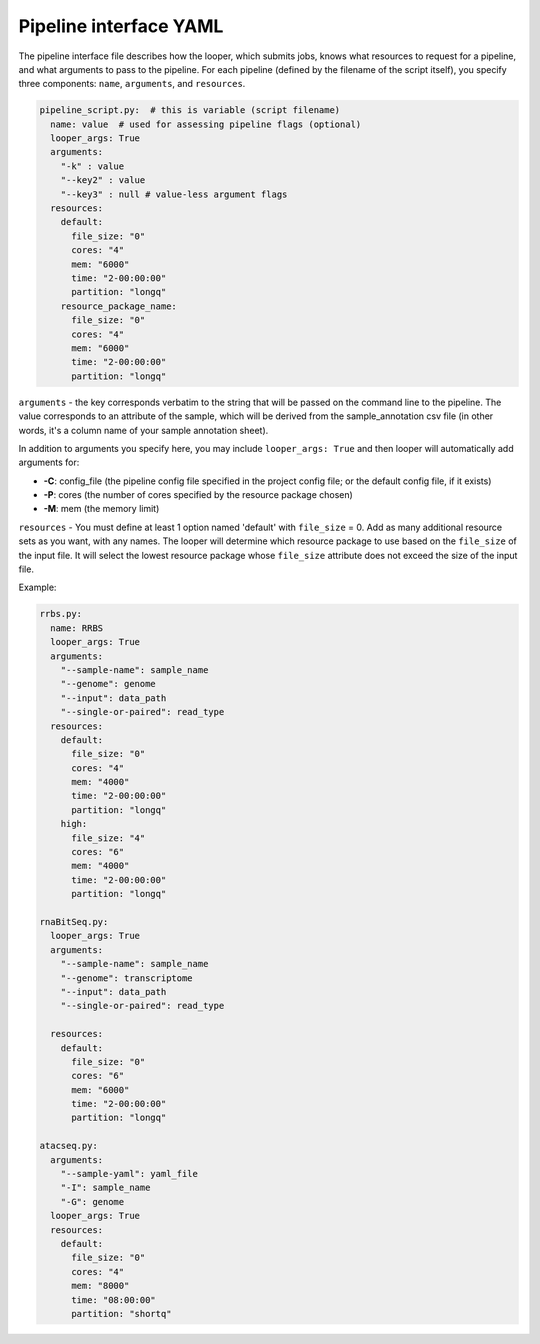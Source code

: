 
Pipeline interface YAML
**************************************************

The pipeline interface file describes how the looper, which submits jobs, knows what resources to request for a pipeline, and what arguments to pass to the
pipeline. For each pipeline (defined by the filename of the script itself), you specify three components: ``name``, ``arguments``, and ``resources``.

.. code-block:: yaml

	pipeline_script.py:  # this is variable (script filename)
	  name: value  # used for assessing pipeline flags (optional)
	  looper_args: True
	  arguments:
	    "-k" : value
	    "--key2" : value
	    "--key3" : null # value-less argument flags
	  resources:
	    default:
	      file_size: "0"
	      cores: "4"
	      mem: "6000"
	      time: "2-00:00:00"
	      partition: "longq"
	    resource_package_name:
	      file_size: "0"
	      cores: "4"
	      mem: "6000"
	      time: "2-00:00:00"
	      partition: "longq"

``arguments`` - the key corresponds verbatim to the string that will be passed on the command line to the pipeline. The value corresponds to an attribute of the sample, which will be derived from the sample_annotation csv file (in other words, it's a column name of your sample annotation sheet).

In addition to arguments you specify here, you may include ``looper_args: True`` and then looper will automatically add arguments for:

- **-C**: config_file (the pipeline config file specified in the project config file; or the default config file, if it exists)
- **-P**: cores (the number of cores specified by the resource package chosen)
- **-M**: mem (the memory limit)

``resources`` - You must define at least 1 option named 'default' with ``file_size`` = 0. Add as many additional resource sets as you want, with any names.
The looper will determine which resource package to use based on the ``file_size`` of the input file. It will select the lowest resource package whose ``file_size`` attribute does not exceed the size of the input file.

Example:

.. code-block:: yaml

	rrbs.py:
	  name: RRBS
	  looper_args: True
	  arguments:
	    "--sample-name": sample_name
	    "--genome": genome
	    "--input": data_path
	    "--single-or-paired": read_type
	  resources:
	    default:
	      file_size: "0"
	      cores: "4"
	      mem: "4000"
	      time: "2-00:00:00"
	      partition: "longq"
	    high:
	      file_size: "4"
	      cores: "6"
	      mem: "4000"
	      time: "2-00:00:00"
	      partition: "longq"

	rnaBitSeq.py:
	  looper_args: True
	  arguments:
	    "--sample-name": sample_name
	    "--genome": transcriptome
	    "--input": data_path
	    "--single-or-paired": read_type

	  resources:
	    default:
	      file_size: "0"
	      cores: "6"
	      mem: "6000"
	      time: "2-00:00:00"
	      partition: "longq"

	atacseq.py:
	  arguments:
	    "--sample-yaml": yaml_file
	    "-I": sample_name
	    "-G": genome
	  looper_args: True
	  resources:
	    default:
	      file_size: "0"
	      cores: "4"
	      mem: "8000"
	      time: "08:00:00"
	      partition: "shortq"
